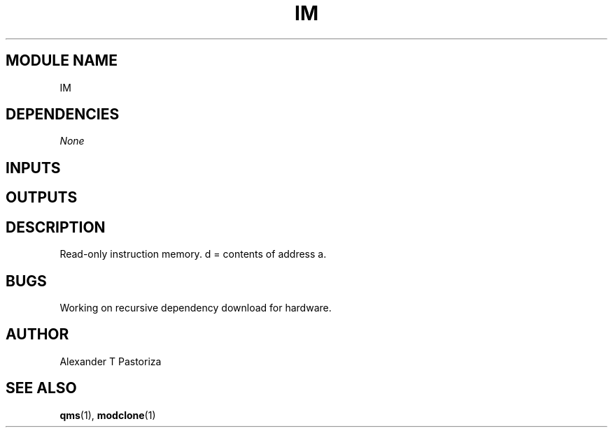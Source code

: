 .TH IM 7 "October 2020" Linux "FIUCIS-CDA Hardware Manual"
.SH MODULE NAME
IM
.SH DEPENDENCIES
.I
None
.
.SH INPUTS
.TS
tab(;) allbox;
c;c.
Name;Size(Bits)
a;32
.TE
.SH OUTPUTS
.TS
tab(;) allbox;
c;c.
Name;Size(Bits)
d;32
.TE
.SH DESCRIPTION
Read-only instruction memory. d = contents of address a.
.
.SH BUGS
Working on recursive dependency download for hardware.
.SH AUTHOR
Alexander T Pastoriza
.SH "SEE ALSO"
.BR qms (1),
.BR modclone (1)
